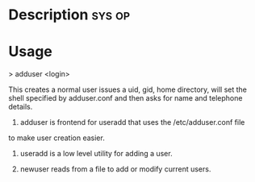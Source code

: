 


* Description							     :sys:op:


* Usage

> adduser <login>

This creates a normal user issues a uid, gid, home directory, will set
the shell specified by adduser.conf and then asks for name and telephone
details.

1. adduser is frontend for useradd that uses the /etc/adduser.conf file
to make user creation easier.

2. useradd is a low level utility for adding a user.

3. newuser reads from a file to add or modify current users.
